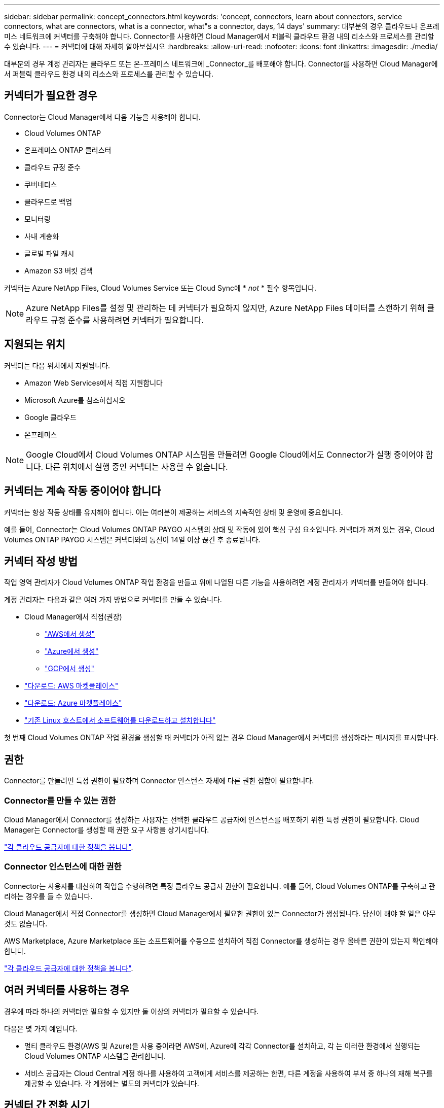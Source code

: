 ---
sidebar: sidebar 
permalink: concept_connectors.html 
keywords: 'concept, connectors, learn about connectors, service connectors, what are connectors, what is a connector, what"s a connector, days, 14 days' 
summary: 대부분의 경우 클라우드나 온프레미스 네트워크에 커넥터를 구축해야 합니다. Connector를 사용하면 Cloud Manager에서 퍼블릭 클라우드 환경 내의 리소스와 프로세스를 관리할 수 있습니다. 
---
= 커넥터에 대해 자세히 알아보십시오
:hardbreaks:
:allow-uri-read: 
:nofooter: 
:icons: font
:linkattrs: 
:imagesdir: ./media/


[role="lead"]
대부분의 경우 계정 관리자는 클라우드 또는 온-프레미스 네트워크에 _Connector_를 배포해야 합니다. Connector를 사용하면 Cloud Manager에서 퍼블릭 클라우드 환경 내의 리소스와 프로세스를 관리할 수 있습니다.



== 커넥터가 필요한 경우

Connector는 Cloud Manager에서 다음 기능을 사용해야 합니다.

* Cloud Volumes ONTAP
* 온프레미스 ONTAP 클러스터
* 클라우드 규정 준수
* 쿠버네티스
* 클라우드로 백업
* 모니터링
* 사내 계층화
* 글로벌 파일 캐시
* Amazon S3 버킷 검색


커넥터는 Azure NetApp Files, Cloud Volumes Service 또는 Cloud Sync에 * _not_ * 필수 항목입니다.


NOTE: Azure NetApp Files를 설정 및 관리하는 데 커넥터가 필요하지 않지만, Azure NetApp Files 데이터를 스캔하기 위해 클라우드 규정 준수를 사용하려면 커넥터가 필요합니다.



== 지원되는 위치

커넥터는 다음 위치에서 지원됩니다.

* Amazon Web Services에서 직접 지원합니다
* Microsoft Azure를 참조하십시오
* Google 클라우드
* 온프레미스



NOTE: Google Cloud에서 Cloud Volumes ONTAP 시스템을 만들려면 Google Cloud에서도 Connector가 실행 중이어야 합니다. 다른 위치에서 실행 중인 커넥터는 사용할 수 없습니다.



== 커넥터는 계속 작동 중이어야 합니다

커넥터는 항상 작동 상태를 유지해야 합니다. 이는 여러분이 제공하는 서비스의 지속적인 상태 및 운영에 중요합니다.

예를 들어, Connector는 Cloud Volumes ONTAP PAYGO 시스템의 상태 및 작동에 있어 핵심 구성 요소입니다. 커넥터가 꺼져 있는 경우, Cloud Volumes ONTAP PAYGO 시스템은 커넥터와의 통신이 14일 이상 끊긴 후 종료됩니다.



== 커넥터 작성 방법

작업 영역 관리자가 Cloud Volumes ONTAP 작업 환경을 만들고 위에 나열된 다른 기능을 사용하려면 계정 관리자가 커넥터를 만들어야 합니다.

계정 관리자는 다음과 같은 여러 가지 방법으로 커넥터를 만들 수 있습니다.

* Cloud Manager에서 직접(권장)
+
** link:task_creating_connectors_aws.html["AWS에서 생성"]
** link:task_creating_connectors_azure.html["Azure에서 생성"]
** link:task_creating_connectors_gcp.html["GCP에서 생성"]


* link:task_launching_aws_mktp.html["다운로드: AWS 마켓플레이스"]
* link:task_launching_azure_mktp.html["다운로드: Azure 마켓플레이스"]
* link:task_installing_linux.html["기존 Linux 호스트에서 소프트웨어를 다운로드하고 설치합니다"]


첫 번째 Cloud Volumes ONTAP 작업 환경을 생성할 때 커넥터가 아직 없는 경우 Cloud Manager에서 커넥터를 생성하라는 메시지를 표시합니다.



== 권한

Connector를 만들려면 특정 권한이 필요하며 Connector 인스턴스 자체에 다른 권한 집합이 필요합니다.



=== Connector를 만들 수 있는 권한

Cloud Manager에서 Connector를 생성하는 사용자는 선택한 클라우드 공급자에 인스턴스를 배포하기 위한 특정 권한이 필요합니다. Cloud Manager는 Connector를 생성할 때 권한 요구 사항을 상기시킵니다.

https://mysupport.netapp.com/site/info/cloud-manager-policies["각 클라우드 공급자에 대한 정책을 봅니다"^].



=== Connector 인스턴스에 대한 권한

Connector는 사용자를 대신하여 작업을 수행하려면 특정 클라우드 공급자 권한이 필요합니다. 예를 들어, Cloud Volumes ONTAP를 구축하고 관리하는 경우를 들 수 있습니다.

Cloud Manager에서 직접 Connector를 생성하면 Cloud Manager에서 필요한 권한이 있는 Connector가 생성됩니다. 당신이 해야 할 일은 아무것도 없습니다.

AWS Marketplace, Azure Marketplace 또는 소프트웨어를 수동으로 설치하여 직접 Connector를 생성하는 경우 올바른 권한이 있는지 확인해야 합니다.

https://mysupport.netapp.com/site/info/cloud-manager-policies["각 클라우드 공급자에 대한 정책을 봅니다"^].



== 여러 커넥터를 사용하는 경우

경우에 따라 하나의 커넥터만 필요할 수 있지만 둘 이상의 커넥터가 필요할 수 있습니다.

다음은 몇 가지 예입니다.

* 멀티 클라우드 환경(AWS 및 Azure)을 사용 중이라면 AWS에, Azure에 각각 Connector를 설치하고, 각 는 이러한 환경에서 실행되는 Cloud Volumes ONTAP 시스템을 관리합니다.
* 서비스 공급자는 Cloud Central 계정 하나를 사용하여 고객에게 서비스를 제공하는 한편, 다른 계정을 사용하여 부서 중 하나의 재해 복구를 제공할 수 있습니다. 각 계정에는 별도의 커넥터가 있습니다.




== 커넥터 간 전환 시기

첫 번째 Connector를 만들면 Cloud Manager는 사용자가 생성한 각 추가 작업 환경에 대해 해당 Connector를 자동으로 사용합니다. 추가 커넥터를 만든 후에는 각 Connector에 해당하는 작업 환경을 보기 위해 커넥터 사이를 전환해야 합니다.

link:task_managing_connectors.html#switch-between-connectors["커넥터 간 전환 방법에 대해 알아보십시오"].



== 로컬 사용자 인터페이스입니다

에서 거의 모든 작업을 수행해야 합니다 https://cloudmanager.netapp.com["SaaS 사용자 인터페이스"^]로컬 사용자 인터페이스는 Connector에서 계속 사용할 수 있습니다. 이 인터페이스는 커넥터 자체에서 수행해야 하는 몇 가지 작업에 필요합니다.

* link:task_configuring_proxy.html["프록시 서버 설정"]
* 패치 설치(일반적으로 NetApp 직원과 협력하여 패치 설치)
* AutoSupport 메시지 다운로드(일반적으로 문제가 있을 때 NetApp 담당자가 지시)


link:task_managing_connectors.html#accessing-the-local-ui["로컬 UI에 액세스하는 방법을 알아보십시오"].



== 커넥터 업그레이드

Connector는 소프트웨어가 있는 한 소프트웨어를 최신 버전으로 자동 업데이트합니다 link:reference_networking_cloud_manager.html["아웃바운드 인터넷 액세스"] 를 클릭하여 소프트웨어 업데이트를 얻습니다.
